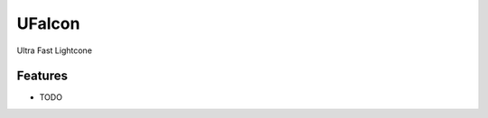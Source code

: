 =============================
UFalcon
=============================

Ultra Fast Lightcone


Features
--------

* TODO

